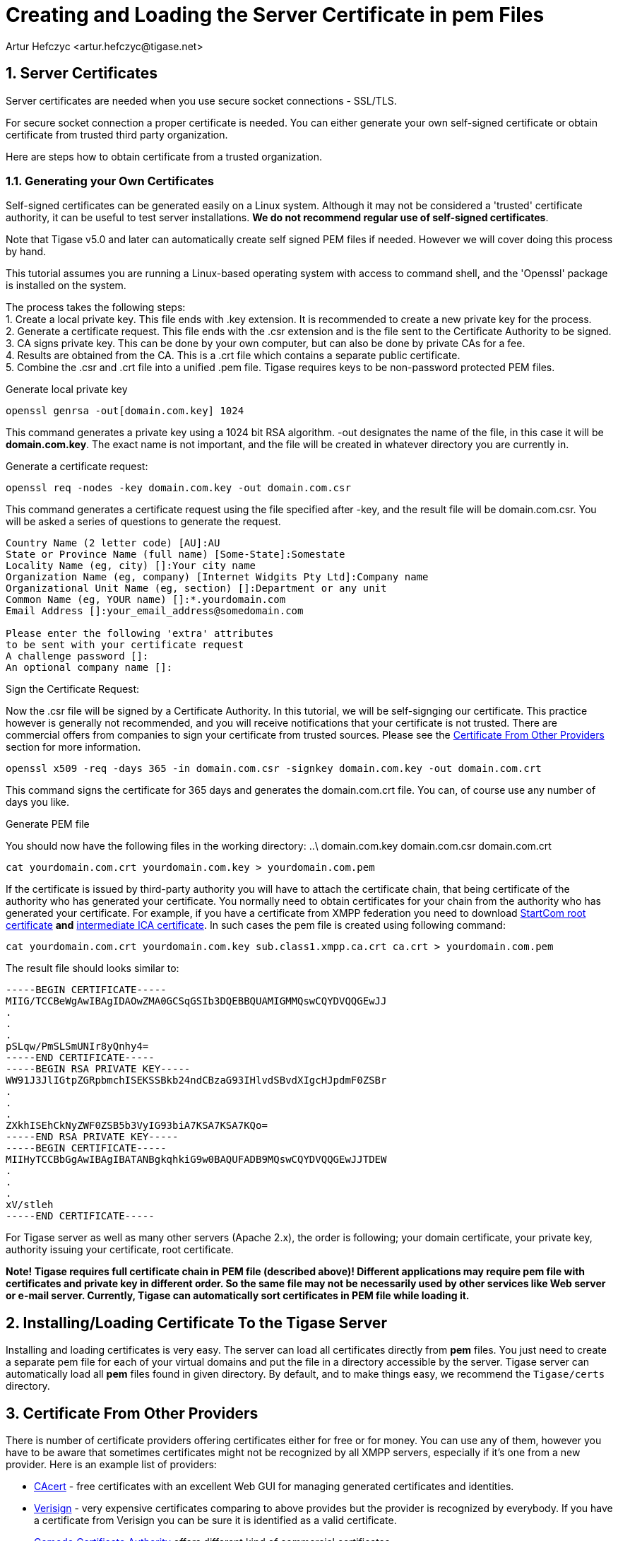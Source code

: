 [[certspem]]
= Creating and Loading the Server Certificate in pem Files
:author: Artur Hefczyc <artur.hefczyc@tigase.net>
:version: v2.0, June 2014: Reformatted for Kernel/DSL

:toc:
:numbered:
:website: http://tigase.net

== Server Certificates

Server certificates are needed when you use secure socket connections - SSL/TLS.

For secure socket connection a proper certificate is needed. You can either generate your own self-signed certificate or obtain certificate from trusted third party organization.

Here are steps how to obtain certificate from a trusted organization.

=== Generating your Own Certificates

Self-signed certificates can be generated easily on a Linux system.  Although it may not be considered a 'trusted' certificate authority, it can be useful to test server installations.  *We do not recommend regular use of self-signed certificates*.

Note that Tigase v5.0 and later can automatically create self signed PEM files if needed.  However we will cover doing this process by hand.

This tutorial assumes you are running a Linux-based operating system with access to command shell, and the 'Openssl' package is installed on the system.

The process takes the following steps: +
1. Create a local private key.  This file ends with .key extension.  It is recommended to create a new private key for the process. +
2. Generate a certificate request.  This file ends with the .csr extension and is the file sent to the Certificate Authority to be signed. +
3. CA signs private key.  This can be done by your own computer, but can also be done by private CAs for a fee. +
4. Results are obtained from the CA.  This is a .crt file which contains a separate public certificate. +
5. Combine the .csr and .crt file into a unified .pem file.  Tigase requires keys to be non-password protected PEM files. +

.Generate local private key
[source,sh]
-----
openssl genrsa -out[domain.com.key] 1024
-----
This command generates a private key using a 1024 bit RSA algorithm.  -out designates the name of the file, in this case it will be *domain.com.key*. The exact name is not important, and the file will be created in whatever directory you are currently in.

.Generate a certificate request:
[source,sh]
-----
openssl req -nodes -key domain.com.key -out domain.com.csr
-----
This command generates a certificate request using the file specified after -key, and the result file will be domain.com.csr.  You will be asked a series of questions to generate the request.

[source,sh]
-----
Country Name (2 letter code) [AU]:AU
State or Province Name (full name) [Some-State]:Somestate
Locality Name (eg, city) []:Your city name
Organization Name (eg, company) [Internet Widgits Pty Ltd]:Company name
Organizational Unit Name (eg, section) []:Department or any unit
Common Name (eg, YOUR name) []:*.yourdomain.com
Email Address []:your_email_address@somedomain.com

Please enter the following 'extra' attributes
to be sent with your certificate request
A challenge password []:
An optional company name []:
-----

.Sign the Certificate Request:
Now the .csr file will be signed by a Certificate Authority.  In this tutorial, we will be self-signging our certificate.  This practice however is generally not recommended, and you will receive notifications that your certificate is not trusted.  There are commercial offers from companies to sign your certificate from trusted sources.  Please see the xref:OtherSources[Certificate From Other Providers] section for more information.
[source,bash]
-----
openssl x509 -req -days 365 -in domain.com.csr -signkey domain.com.key -out domain.com.crt
-----
This command signs the certificate for 365 days and generates the domain.com.crt file. You can, of course use any number of days you like.

.Generate PEM file
You should now have the following files in the working directory:
..\
domain.com.key
domain.com.csr
domain.com.crt

[source,sh]
-----
cat yourdomain.com.crt yourdomain.com.key > yourdomain.com.pem
-----

If the certificate is issued by third-party authority you will have to attach the certificate chain, that being certificate of the authority who has generated your certificate. You normally need to obtain certificates for your chain from the authority who has generated your certificate. For example, if you have a certificate from XMPP federation you need to download link:http://www.startssl.com/certs/ca.pem[StartCom root certificate] *and* link:http://www.startssl.com/certs/sub.class1.server.ca.pem[intermediate ICA certificate]. In such cases the pem file is created using following command:

[source,sh]
-----
cat yourdomain.com.crt yourdomain.com.key sub.class1.xmpp.ca.crt ca.crt > yourdomain.com.pem
-----

The result file should looks similar to:

[source,sh]
------
-----BEGIN CERTIFICATE-----
MIIG/TCCBeWgAwIBAgIDAOwZMA0GCSqGSIb3DQEBBQUAMIGMMQswCQYDVQQGEwJJ
.
.
.
pSLqw/PmSLSmUNIr8yQnhy4=
-----END CERTIFICATE-----
-----BEGIN RSA PRIVATE KEY-----
WW91J3JlIGtpZGRpbmchISEKSSBkb24ndCBzaG93IHlvdSBvdXIgcHJpdmF0ZSBr
.
.
.
ZXkhISEhCkNyZWF0ZSB5b3VyIG93biA7KSA7KSA7KQo=
-----END RSA PRIVATE KEY-----
-----BEGIN CERTIFICATE-----
MIIHyTCCBbGgAwIBAgIBATANBgkqhkiG9w0BAQUFADB9MQswCQYDVQQGEwJJTDEW
.
.
.
xV/stleh
-----END CERTIFICATE-----
------

For Tigase server as well as many other servers (Apache 2.x), the order is following; your domain certificate, your private key, authority issuing your certificate, root certificate.

*Note! Tigase requires full certificate chain in PEM file (described above)! Different applications may require pem file with certificates and private key in different order. So the same file may not be necessarily used by other services like Web server or e-mail server. Currently, Tigase can automatically sort certificates in PEM file while loading it.*

== Installing/Loading Certificate To the Tigase Server

Installing and loading certificates is very easy. The server can load all certificates directly from *pem* files. You just need to create a separate pem file for each of your virtual domains and put the file in a directory accessible by the server. Tigase server can automatically load all *pem* files found in given directory.  By default, and to make things easy, we recommend the `Tigase/certs` directory.

[[OtherSources]]
== Certificate From Other Providers

There is number of certificate providers offering certificates either for free or for money. You can use any of them, however you have to be aware that sometimes certificates might not be recognized by all XMPP servers, especially if it's one from a new provider. Here is an example list of providers:

- link:https://www.cacert.org/[CAcert] - free certificates with an excellent Web GUI for managing generated certificates and identities.
- link:https://www.verisign.com/[Verisign] - very expensive certificates comparing to above provides but the provider is recognized by everybody. If you have a certificate from Verisign you can be sure it is identified as a valid certificate.
- link:http://www.comodo.com/business-security/digital-certificates/ssl-certificates.php[Comodo Certificate Authority] offers different kind of commercial certificates

To obtain certificate from a third party authority you have to go to its website and request the certificate using certificate request generated above. I cannot provide any instructions for this as each of the providers listed have different requirements and interfaces.

We *highly* recommend using LetsEncrypt keys to self-sign and secure your domain.  Instructions are in the xref:LetsEncryptCertificate[next section].

[[onecertmultipledomain]]
== Using one certificate for multiple domains
By default, each virtual hosts will require it's own certificate.  However, if you choose to use one certificate for all virtual hosts, Tigase supports that option.
For example, if you have host1.example.net, host2.example.net, and host3.example.net each vhost will need some configuration:
[source,dsl]
-----
'basic-conf' {
    'virtual-hosts-cert-host1.example.net' = '/home/tigase/certs/host1.pem'
    'virtual-hosts-cert-host2.example.net' = '/home/tigase/certs/host2.pem'
    'virtual-hosts-cert-host3.example.net' = '/home/tigase/certs/host3.pem'
}
-----
This may be time consuming if you have many Vhosts, or expect to generate many more.  The good news is, now one certificate can be used for ALL Vhosts using the following configuration line:
[source,dsl]
-----
'basic-conf' {
    'virt-hosts-cert-*.example.net' = '/home/tigase/certs/certificate.pem'
}
-----

Now any Vhosts created will use the same certificate located at /home/tigase/certs/certificate.pem.

NOTE: This is an all or nothing option, if you wish to customize each Vhost, you will need to do so individually.
